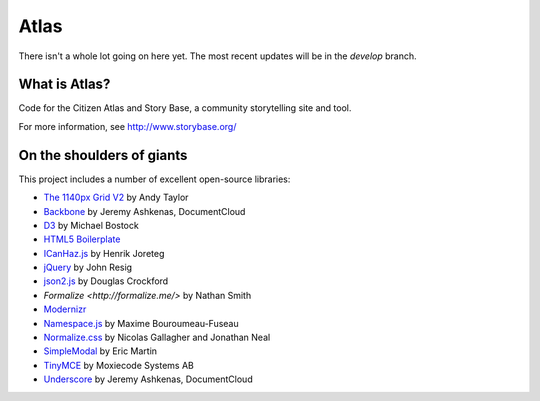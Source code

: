 Atlas
=====

There isn't a whole lot going on here yet.  The most recent updates will be in the `develop` branch.


What is Atlas?
--------------

Code for the Citizen Atlas and Story Base, a community storytelling site and tool.

For more information, see http://www.storybase.org/

On the shoulders of giants
--------------------------

This project includes a number of excellent open-source libraries:

* `The 1140px Grid V2 <http://cssgrid.net/>`_ by Andy Taylor
* `Backbone <http://documentcloud.github.com/backbone/>`_ by Jeremy Ashkenas, DocumentCloud
* `D3 <http://mbostock.github.com/d3/>`_ by Michael Bostock
* `HTML5 Boilerplate <http://html5boilerplate.com/>`_
* `ICanHaz.js <http://icanhazjs.com/>`_ by  Henrik Joreteg
* `jQuery <http://jquery.org/>`_ by John Resig
* `json2.js <https://github.com/douglascrockford/JSON-js/>`_ by Douglas Crockford
* `Formalize <http://formalize.me/>` by Nathan Smith
* `Modernizr <http://modernizr.com/>`_
* `Namespace.js <https://github.com/maximebf/Namespace.js>`_ by Maxime Bouroumeau-Fuseau
* `Normalize.css <http://github.com/necolas/normalize.css>`_ by Nicolas Gallagher and Jonathan Neal
* `SimpleModal <http://simplemodal.com>`_ by Eric Martin
* `TinyMCE <http://tinymce.com/>`_ by Moxiecode Systems AB
* `Underscore <http://documentcloud.github.com/underscore/>`_ by Jeremy Ashkenas, DocumentCloud

